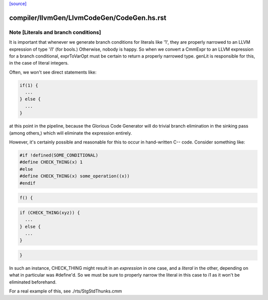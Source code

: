 `[source] <https://gitlab.haskell.org/ghc/ghc/tree/master/compiler/llvmGen/LlvmCodeGen/CodeGen.hs>`_

====================
compiler/llvmGen/LlvmCodeGen/CodeGen.hs.rst
====================

Note [Literals and branch conditions]
~~~~~~~~~~~~~~~~~~~~~~~~~~~~~~~~~~~~~~~~

It is important that whenever we generate branch conditions for
literals like '1', they are properly narrowed to an LLVM expression of
type 'i1' (for bools.) Otherwise, nobody is happy. So when we convert
a CmmExpr to an LLVM expression for a branch conditional, exprToVarOpt
must be certain to return a properly narrowed type. genLit is
responsible for this, in the case of literal integers.

Often, we won't see direct statements like:

.. code-block:: haskell

    if(1) {
      ...
    } else {
      ...
    }

at this point in the pipeline, because the Glorious Code Generator
will do trivial branch elimination in the sinking pass (among others,)
which will eliminate the expression entirely.

However, it's certainly possible and reasonable for this to occur in
hand-written C-- code. Consider something like:

.. code-block:: haskell

    #if !defined(SOME_CONDITIONAL)
    #define CHECK_THING(x) 1
    #else
    #define CHECK_THING(x) some_operation((x))
    #endif

.. code-block:: haskell

    f() {

.. code-block:: haskell

      if (CHECK_THING(xyz)) {
        ...
      } else {
        ...
      }

.. code-block:: haskell

    }

In such an instance, CHECK_THING might result in an *expression* in
one case, and a *literal* in the other, depending on what in
particular was #define'd. So we must be sure to properly narrow the
literal in this case to i1 as it won't be eliminated beforehand.

For a real example of this, see ./rts/StgStdThunks.cmm


